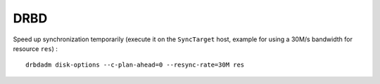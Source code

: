 DRBD
====

Speed up synchronization temporarily (execute it on the ``SyncTarget`` host,
example for using a 30M/s bandwidth for resource ``res``) : ::

    drbdadm disk-options --c-plan-ahead=0 --resync-rate=30M res

